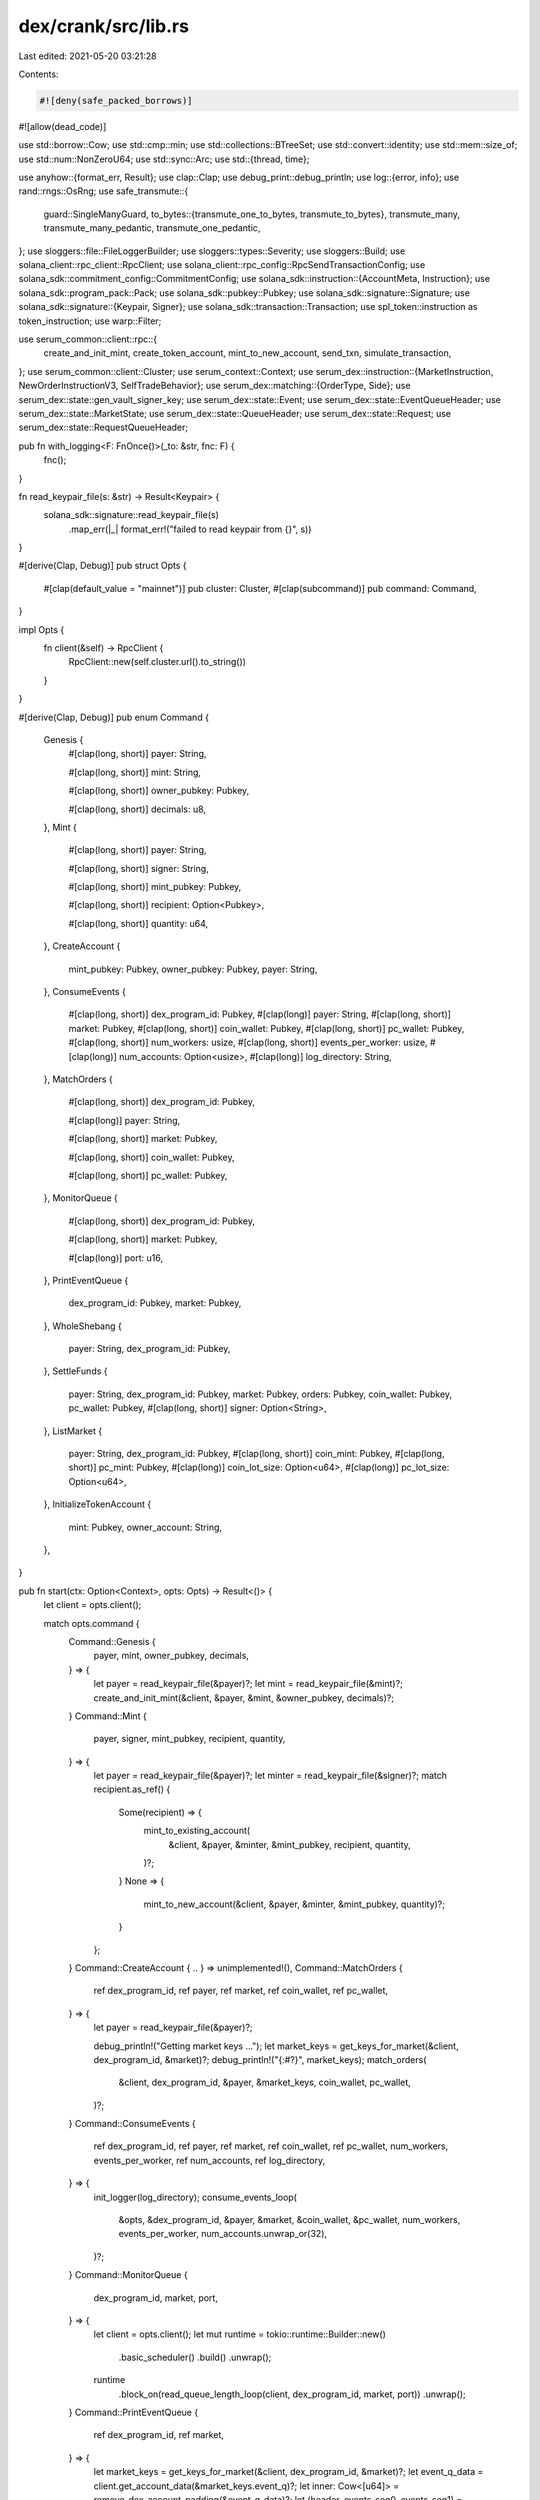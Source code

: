 dex/crank/src/lib.rs
====================

Last edited: 2021-05-20 03:21:28

Contents:

.. code-block:: rs

    #![deny(safe_packed_borrows)]
#![allow(dead_code)]

use std::borrow::Cow;
use std::cmp::min;
use std::collections::BTreeSet;
use std::convert::identity;
use std::mem::size_of;
use std::num::NonZeroU64;
use std::sync::Arc;
use std::{thread, time};

use anyhow::{format_err, Result};
use clap::Clap;
use debug_print::debug_println;
use log::{error, info};
use rand::rngs::OsRng;
use safe_transmute::{
    guard::SingleManyGuard,
    to_bytes::{transmute_one_to_bytes, transmute_to_bytes},
    transmute_many, transmute_many_pedantic, transmute_one_pedantic,
};
use sloggers::file::FileLoggerBuilder;
use sloggers::types::Severity;
use sloggers::Build;
use solana_client::rpc_client::RpcClient;
use solana_client::rpc_config::RpcSendTransactionConfig;
use solana_sdk::commitment_config::CommitmentConfig;
use solana_sdk::instruction::{AccountMeta, Instruction};
use solana_sdk::program_pack::Pack;
use solana_sdk::pubkey::Pubkey;
use solana_sdk::signature::Signature;
use solana_sdk::signature::{Keypair, Signer};
use solana_sdk::transaction::Transaction;
use spl_token::instruction as token_instruction;
use warp::Filter;

use serum_common::client::rpc::{
    create_and_init_mint, create_token_account, mint_to_new_account, send_txn, simulate_transaction,
};
use serum_common::client::Cluster;
use serum_context::Context;
use serum_dex::instruction::{MarketInstruction, NewOrderInstructionV3, SelfTradeBehavior};
use serum_dex::matching::{OrderType, Side};
use serum_dex::state::gen_vault_signer_key;
use serum_dex::state::Event;
use serum_dex::state::EventQueueHeader;
use serum_dex::state::MarketState;
use serum_dex::state::QueueHeader;
use serum_dex::state::Request;
use serum_dex::state::RequestQueueHeader;

pub fn with_logging<F: FnOnce()>(_to: &str, fnc: F) {
    fnc();
}

fn read_keypair_file(s: &str) -> Result<Keypair> {
    solana_sdk::signature::read_keypair_file(s)
        .map_err(|_| format_err!("failed to read keypair from {}", s))
}

#[derive(Clap, Debug)]
pub struct Opts {
    #[clap(default_value = "mainnet")]
    pub cluster: Cluster,
    #[clap(subcommand)]
    pub command: Command,
}

impl Opts {
    fn client(&self) -> RpcClient {
        RpcClient::new(self.cluster.url().to_string())
    }
}

#[derive(Clap, Debug)]
pub enum Command {
    Genesis {
        #[clap(long, short)]
        payer: String,

        #[clap(long, short)]
        mint: String,

        #[clap(long, short)]
        owner_pubkey: Pubkey,

        #[clap(long, short)]
        decimals: u8,
    },
    Mint {
        #[clap(long, short)]
        payer: String,

        #[clap(long, short)]
        signer: String,

        #[clap(long, short)]
        mint_pubkey: Pubkey,

        #[clap(long, short)]
        recipient: Option<Pubkey>,

        #[clap(long, short)]
        quantity: u64,
    },
    CreateAccount {
        mint_pubkey: Pubkey,
        owner_pubkey: Pubkey,
        payer: String,
    },
    ConsumeEvents {
        #[clap(long, short)]
        dex_program_id: Pubkey,
        #[clap(long)]
        payer: String,
        #[clap(long, short)]
        market: Pubkey,
        #[clap(long, short)]
        coin_wallet: Pubkey,
        #[clap(long, short)]
        pc_wallet: Pubkey,
        #[clap(long, short)]
        num_workers: usize,
        #[clap(long, short)]
        events_per_worker: usize,
        #[clap(long)]
        num_accounts: Option<usize>,
        #[clap(long)]
        log_directory: String,
    },
    MatchOrders {
        #[clap(long, short)]
        dex_program_id: Pubkey,

        #[clap(long)]
        payer: String,

        #[clap(long, short)]
        market: Pubkey,

        #[clap(long, short)]
        coin_wallet: Pubkey,

        #[clap(long, short)]
        pc_wallet: Pubkey,
    },
    MonitorQueue {
        #[clap(long, short)]
        dex_program_id: Pubkey,

        #[clap(long, short)]
        market: Pubkey,

        #[clap(long)]
        port: u16,
    },
    PrintEventQueue {
        dex_program_id: Pubkey,
        market: Pubkey,
    },
    WholeShebang {
        payer: String,
        dex_program_id: Pubkey,
    },
    SettleFunds {
        payer: String,
        dex_program_id: Pubkey,
        market: Pubkey,
        orders: Pubkey,
        coin_wallet: Pubkey,
        pc_wallet: Pubkey,
        #[clap(long, short)]
        signer: Option<String>,
    },
    ListMarket {
        payer: String,
        dex_program_id: Pubkey,
        #[clap(long, short)]
        coin_mint: Pubkey,
        #[clap(long, short)]
        pc_mint: Pubkey,
        #[clap(long)]
        coin_lot_size: Option<u64>,
        #[clap(long)]
        pc_lot_size: Option<u64>,
    },
    InitializeTokenAccount {
        mint: Pubkey,
        owner_account: String,
    },
}

pub fn start(ctx: Option<Context>, opts: Opts) -> Result<()> {
    let client = opts.client();

    match opts.command {
        Command::Genesis {
            payer,
            mint,
            owner_pubkey,
            decimals,
        } => {
            let payer = read_keypair_file(&payer)?;
            let mint = read_keypair_file(&mint)?;
            create_and_init_mint(&client, &payer, &mint, &owner_pubkey, decimals)?;
        }
        Command::Mint {
            payer,
            signer,
            mint_pubkey,
            recipient,
            quantity,
        } => {
            let payer = read_keypair_file(&payer)?;
            let minter = read_keypair_file(&signer)?;
            match recipient.as_ref() {
                Some(recipient) => {
                    mint_to_existing_account(
                        &client,
                        &payer,
                        &minter,
                        &mint_pubkey,
                        recipient,
                        quantity,
                    )?;
                }
                None => {
                    mint_to_new_account(&client, &payer, &minter, &mint_pubkey, quantity)?;
                }
            };
        }
        Command::CreateAccount { .. } => unimplemented!(),
        Command::MatchOrders {
            ref dex_program_id,
            ref payer,
            ref market,
            ref coin_wallet,
            ref pc_wallet,
        } => {
            let payer = read_keypair_file(&payer)?;

            debug_println!("Getting market keys ...");
            let market_keys = get_keys_for_market(&client, dex_program_id, &market)?;
            debug_println!("{:#?}", market_keys);
            match_orders(
                &client,
                dex_program_id,
                &payer,
                &market_keys,
                coin_wallet,
                pc_wallet,
            )?;
        }
        Command::ConsumeEvents {
            ref dex_program_id,
            ref payer,
            ref market,
            ref coin_wallet,
            ref pc_wallet,
            num_workers,
            events_per_worker,
            ref num_accounts,
            ref log_directory,
        } => {
            init_logger(log_directory);
            consume_events_loop(
                &opts,
                &dex_program_id,
                &payer,
                &market,
                &coin_wallet,
                &pc_wallet,
                num_workers,
                events_per_worker,
                num_accounts.unwrap_or(32),
            )?;
        }
        Command::MonitorQueue {
            dex_program_id,
            market,
            port,
        } => {
            let client = opts.client();
            let mut runtime = tokio::runtime::Builder::new()
                .basic_scheduler()
                .build()
                .unwrap();
            runtime
                .block_on(read_queue_length_loop(client, dex_program_id, market, port))
                .unwrap();
        }
        Command::PrintEventQueue {
            ref dex_program_id,
            ref market,
        } => {
            let market_keys = get_keys_for_market(&client, dex_program_id, &market)?;
            let event_q_data = client.get_account_data(&market_keys.event_q)?;
            let inner: Cow<[u64]> = remove_dex_account_padding(&event_q_data)?;
            let (header, events_seg0, events_seg1) = parse_event_queue(&inner)?;
            debug_println!("Header:\n{:#x?}", header);
            debug_println!("Seg0:\n{:#x?}", events_seg0);
            debug_println!("Seg1:\n{:#x?}", events_seg1);
        }
        Command::WholeShebang {
            ref dex_program_id,
            ref payer,
        } => {
            let payer = read_keypair_file(payer)?;
            whole_shebang(&client, dex_program_id, &payer)?;
        }
        Command::SettleFunds {
            ref payer,
            ref dex_program_id,
            ref market,
            ref orders,
            ref coin_wallet,
            ref pc_wallet,
            ref signer,
        } => {
            let payer = read_keypair_file(payer)?;
            let signer = signer.as_ref().map(|s| read_keypair_file(&s)).transpose()?;
            let market_keys = get_keys_for_market(&client, dex_program_id, &market)?;
            settle_funds(
                &client,
                dex_program_id,
                &payer,
                &market_keys,
                signer.as_ref(),
                orders,
                coin_wallet,
                pc_wallet,
            )?;
        }
        Command::ListMarket {
            ref payer,
            ref dex_program_id,
            ref coin_mint,
            ref pc_mint,
            coin_lot_size,
            pc_lot_size,
        } => {
            let payer = read_keypair_file(payer)?;
            let market_keys = list_market(
                &client,
                dex_program_id,
                &payer,
                coin_mint,
                pc_mint,
                coin_lot_size.unwrap_or(1_000_000),
                pc_lot_size.unwrap_or(10_000),
            )?;
            println!("Listed market: {:#?}", market_keys);
        }
        Command::InitializeTokenAccount {
            ref mint,
            ref owner_account,
        } => {
            let owner = read_keypair_file(owner_account)?;
            let initialized_account = initialize_token_account(&client, mint, &owner)?;
            debug_println!("Initialized account: {}", initialized_account.pubkey());
        }
    }
    Ok(())
}

#[derive(Debug)]
pub struct MarketPubkeys {
    pub market: Box<Pubkey>,
    pub req_q: Box<Pubkey>,
    pub event_q: Box<Pubkey>,
    pub bids: Box<Pubkey>,
    pub asks: Box<Pubkey>,
    pub coin_vault: Box<Pubkey>,
    pub pc_vault: Box<Pubkey>,
    pub vault_signer_key: Box<Pubkey>,
}

#[cfg(target_endian = "little")]
fn remove_dex_account_padding<'a>(data: &'a [u8]) -> Result<Cow<'a, [u64]>> {
    use serum_dex::state::{ACCOUNT_HEAD_PADDING, ACCOUNT_TAIL_PADDING};
    let head = &data[..ACCOUNT_HEAD_PADDING.len()];
    if data.len() < ACCOUNT_HEAD_PADDING.len() + ACCOUNT_TAIL_PADDING.len() {
        return Err(format_err!(
            "dex account length {} is too small to contain valid padding",
            data.len()
        ));
    }
    if head != ACCOUNT_HEAD_PADDING {
        return Err(format_err!("dex account head padding mismatch"));
    }
    let tail = &data[data.len() - ACCOUNT_TAIL_PADDING.len()..];
    if tail != ACCOUNT_TAIL_PADDING {
        return Err(format_err!("dex account tail padding mismatch"));
    }
    let inner_data_range = ACCOUNT_HEAD_PADDING.len()..(data.len() - ACCOUNT_TAIL_PADDING.len());
    let inner: &'a [u8] = &data[inner_data_range];
    let words: Cow<'a, [u64]> = match transmute_many_pedantic::<u64>(inner) {
        Ok(word_slice) => Cow::Borrowed(word_slice),
        Err(transmute_error) => {
            let word_vec = transmute_error.copy().map_err(|e| e.without_src())?;
            Cow::Owned(word_vec)
        }
    };
    Ok(words)
}

#[cfg(target_endian = "little")]
fn get_keys_for_market<'a>(
    client: &'a RpcClient,
    program_id: &'a Pubkey,
    market: &'a Pubkey,
) -> Result<MarketPubkeys> {
    let account_data: Vec<u8> = client.get_account_data(&market)?;
    let words: Cow<[u64]> = remove_dex_account_padding(&account_data)?;
    let market_state: MarketState =
        transmute_one_pedantic::<MarketState>(transmute_to_bytes(&words))
            .map_err(|e| e.without_src())?;
    market_state.check_flags()?;
    let vault_signer_key =
        gen_vault_signer_key(market_state.vault_signer_nonce, market, program_id)?;
    assert_eq!(
        transmute_to_bytes(&identity(market_state.own_address)),
        market.as_ref()
    );
    Ok(MarketPubkeys {
        market: Box::new(*market),
        req_q: Box::new(Pubkey::new(transmute_one_to_bytes(&identity(
            market_state.req_q,
        )))),
        event_q: Box::new(Pubkey::new(transmute_one_to_bytes(&identity(
            market_state.event_q,
        )))),
        bids: Box::new(Pubkey::new(transmute_one_to_bytes(&identity(
            market_state.bids,
        )))),
        asks: Box::new(Pubkey::new(transmute_one_to_bytes(&identity(
            market_state.asks,
        )))),
        coin_vault: Box::new(Pubkey::new(transmute_one_to_bytes(&identity(
            market_state.coin_vault,
        )))),
        pc_vault: Box::new(Pubkey::new(transmute_one_to_bytes(&identity(
            market_state.pc_vault,
        )))),
        vault_signer_key: Box::new(vault_signer_key),
    })
}

fn parse_event_queue(data_words: &[u64]) -> Result<(EventQueueHeader, &[Event], &[Event])> {
    let (header_words, event_words) = data_words.split_at(size_of::<EventQueueHeader>() >> 3);
    let header: EventQueueHeader =
        transmute_one_pedantic(transmute_to_bytes(header_words)).map_err(|e| e.without_src())?;
    let events: &[Event] = transmute_many::<_, SingleManyGuard>(transmute_to_bytes(event_words))
        .map_err(|e| e.without_src())?;
    let (tail_seg, head_seg) = events.split_at(header.head() as usize);
    let head_len = head_seg.len().min(header.count() as usize);
    let tail_len = header.count() as usize - head_len;
    Ok((header, &head_seg[..head_len], &tail_seg[..tail_len]))
}

fn parse_req_queue(data_words: &[u64]) -> Result<(RequestQueueHeader, &[Request], &[Request])> {
    let (header_words, request_words) = data_words.split_at(size_of::<RequestQueueHeader>() >> 3);
    let header: RequestQueueHeader =
        transmute_one_pedantic(transmute_to_bytes(header_words)).map_err(|e| e.without_src())?;
    let request: &[Request] =
        transmute_many::<_, SingleManyGuard>(transmute_to_bytes(request_words))
            .map_err(|e| e.without_src())?;
    let (tail_seg, head_seg) = request.split_at(header.head() as usize);
    let head_len = head_seg.len().min(header.count() as usize);
    let tail_len = header.count() as usize - head_len;
    Ok((header, &head_seg[..head_len], &tail_seg[..tail_len]))
}

fn hash_accounts(val: &[u64; 4]) -> u64 {
    val.iter().fold(0, |a, b| b.wrapping_add(a))
}

fn init_logger(log_directory: &str) {
    let path = std::path::Path::new(log_directory);
    let parent = path.parent().unwrap();
    std::fs::create_dir_all(parent).unwrap();
    let mut builder = FileLoggerBuilder::new(log_directory);
    builder.level(Severity::Info).rotate_size(8 * 1024 * 1024);
    let log = builder.build().unwrap();
    let _guard = slog_scope::set_global_logger(log);
    _guard.cancel_reset();
    slog_stdlog::init().unwrap();
}

fn consume_events_loop(
    opts: &Opts,
    program_id: &Pubkey,
    payer_path: &String,
    market: &Pubkey,
    coin_wallet: &Pubkey,
    pc_wallet: &Pubkey,
    num_workers: usize,
    events_per_worker: usize,
    num_accounts: usize,
) -> Result<()> {
    info!("Getting market keys ...");
    let client = opts.client();
    let market_keys = get_keys_for_market(&client, &program_id, &market)?;
    info!("{:#?}", market_keys);
    let pool = threadpool::ThreadPool::new(num_workers);

    loop {
        thread::sleep(time::Duration::from_millis(300));

        let loop_start = std::time::Instant::now();
        let start_time = std::time::Instant::now();
        let event_q_data = client
            .get_account_with_commitment(&market_keys.event_q, CommitmentConfig::recent())?
            .value
            .ok_or(format_err!("Failed to retrieve account"))?
            .data;
        let req_q_data = client
            .get_account_with_commitment(&market_keys.req_q, CommitmentConfig::recent())?
            .value
            .ok_or(format_err!("Failed to retrieve account"))?
            .data;
        let inner: Cow<[u64]> = remove_dex_account_padding(&event_q_data)?;
        let (_header, seg0, seg1) = parse_event_queue(&inner)?;
        let req_inner: Cow<[u64]> = remove_dex_account_padding(&req_q_data)?;
        let (_req_header, req_seg0, req_seg1) = parse_event_queue(&req_inner)?;
        let event_q_len = seg0.len() + seg1.len();
        let req_q_len = req_seg0.len() + req_seg1.len();
        info!(
            "Size of request queue is {}, market {}, coin {}, pc {}",
            req_q_len, market, coin_wallet, pc_wallet
        );

        if event_q_len == 0 {
            continue;
        } else {
            info!(
                "Total event queue length: {}, market {}, coin {}, pc {}",
                event_q_len, market, coin_wallet, pc_wallet
            );
            let accounts = seg0.iter().chain(seg1.iter()).map(|event| event.owner);
            let mut used_accounts = BTreeSet::new();
            for account in accounts {
                used_accounts.insert(account);
                if used_accounts.len() >= num_accounts {
                    break;
                }
            }
            let orders_accounts: Vec<_> = used_accounts.into_iter().collect();
            info!(
                "Number of unique order accounts: {}, market {}, coin {}, pc {}",
                orders_accounts.len(),
                market,
                coin_wallet,
                pc_wallet
            );
            info!(
                "First 5 accounts: {:?}",
                orders_accounts
                    .iter()
                    .take(5)
                    .map(hash_accounts)
                    .collect::<Vec::<_>>()
            );

            let mut account_metas = Vec::with_capacity(orders_accounts.len() + 4);
            for pubkey_words in orders_accounts {
                let pubkey = Pubkey::new(transmute_to_bytes(&pubkey_words));
                account_metas.push(AccountMeta::new(pubkey, false));
            }
            for pubkey in [
                &market_keys.market,
                &market_keys.event_q,
                coin_wallet,
                pc_wallet,
            ]
            .iter()
            {
                account_metas.push(AccountMeta::new(**pubkey, false));
            }
            debug_println!("Number of workers: {}", num_workers);
            let end_time = std::time::Instant::now();
            info!(
                "Fetching {} events from the queue took {}",
                event_q_len,
                end_time.duration_since(start_time).as_millis()
            );
            for thread_num in 0..min(num_workers, 2 * event_q_len / events_per_worker + 1) {
                let payer = read_keypair_file(&payer_path)?;
                let program_id = program_id.clone();
                let client = opts.client();
                let account_metas = account_metas.clone();
                let event_q = *market_keys.event_q;
                pool.execute(move || {
                    consume_events_wrapper(
                        &client,
                        &program_id,
                        &payer,
                        account_metas,
                        thread_num,
                        events_per_worker,
                        event_q,
                    )
                });
            }
            pool.join();
            let loop_end = std::time::Instant::now();
            info!(
                "Total loop time took {}",
                loop_end.duration_since(loop_start).as_millis()
            );
        }
    }
}

fn consume_events_wrapper(
    client: &RpcClient,
    program_id: &Pubkey,
    payer: &Keypair,
    account_metas: Vec<AccountMeta>,
    thread_num: usize,
    to_consume: usize,
    event_q: Pubkey,
) {
    let start = std::time::Instant::now();
    let result = consume_events_once(
        &client,
        program_id,
        &payer,
        account_metas,
        to_consume,
        thread_num,
        event_q,
    );
    match result {
        Ok(signature) => info!(
            "[thread {}] Successfully consumed events after {:?}: {}.",
            thread_num,
            start.elapsed(),
            signature
        ),
        Err(err) => {
            error!("[thread {}] Received error: {:?}", thread_num, err);
        }
    };
}

fn consume_events_once(
    client: &RpcClient,
    program_id: &Pubkey,
    payer: &Keypair,
    account_metas: Vec<AccountMeta>,
    to_consume: usize,
    _thread_number: usize,
    event_q: Pubkey,
) -> Result<Signature> {
    let _start = std::time::Instant::now();
    let instruction_data: Vec<u8> = MarketInstruction::ConsumeEvents(to_consume as u16).pack();
    let instruction = Instruction {
        program_id: *program_id,
        accounts: account_metas,
        data: instruction_data,
    };
    let random_instruction = solana_sdk::system_instruction::transfer(
        &payer.pubkey(),
        &payer.pubkey(),
        rand::random::<u64>() % 10000 + 1,
    );
    let (recent_hash, _fee_calc) = client.get_recent_blockhash()?;
    let txn = Transaction::new_signed_with_payer(
        &[instruction, random_instruction],
        Some(&payer.pubkey()),
        &[payer],
        recent_hash,
    );

    info!("Consuming events ...");
    let signature = client.send_transaction_with_config(
        &txn,
        RpcSendTransactionConfig {
            skip_preflight: true,
            ..RpcSendTransactionConfig::default()
        },
    )?;
    Ok(signature)
}

#[cfg(target_endian = "little")]
fn consume_events(
    client: &RpcClient,
    program_id: &Pubkey,
    payer: &Keypair,
    state: &MarketPubkeys,
    coin_wallet: &Pubkey,
    pc_wallet: &Pubkey,
) -> Result<()> {
    let instruction = {
        let i = consume_events_instruction(client, program_id, state, coin_wallet, pc_wallet)?;
        match i {
            None => return Ok(()),
            Some(i) => i,
        }
    };
    let (recent_hash, _fee_calc) = client.get_recent_blockhash()?;
    info!("Consuming events ...");
    let txn = Transaction::new_signed_with_payer(
        std::slice::from_ref(&instruction),
        Some(&payer.pubkey()),
        &[payer],
        recent_hash,
    );
    info!("Consuming events ...");
    send_txn(client, &txn, false)?;
    Ok(())
}

pub fn consume_events_instruction(
    client: &RpcClient,
    program_id: &Pubkey,
    state: &MarketPubkeys,
    coin_wallet: &Pubkey,
    pc_wallet: &Pubkey,
) -> Result<Option<Instruction>> {
    let event_q_data = client.get_account_data(&state.event_q)?;
    let inner: Cow<[u64]> = remove_dex_account_padding(&event_q_data)?;
    let (_header, seg0, seg1) = parse_event_queue(&inner)?;

    if seg0.len() + seg1.len() == 0 {
        info!("Total event queue length: 0, returning early");
        return Ok(None);
    } else {
        info!("Total event queue length: {}", seg0.len() + seg1.len());
    }
    let accounts = seg0.iter().chain(seg1.iter()).map(|event| event.owner);
    let mut orders_accounts: Vec<_> = accounts.collect();
    orders_accounts.sort_unstable();
    orders_accounts.dedup();
    // todo: Shuffle the accounts before truncating, to avoid favoring low sort order accounts
    orders_accounts.truncate(32);
    info!("Number of unique order accounts: {}", orders_accounts.len());

    let mut account_metas = Vec::with_capacity(orders_accounts.len() + 4);
    for pubkey_words in orders_accounts {
        let pubkey = Pubkey::new(transmute_to_bytes(&pubkey_words));
        account_metas.push(AccountMeta::new(pubkey, false));
    }
    for pubkey in [&state.market, &state.event_q, coin_wallet, pc_wallet].iter() {
        account_metas.push(AccountMeta::new(**pubkey, false));
    }

    let instruction_data: Vec<u8> =
        MarketInstruction::ConsumeEvents(account_metas.len() as u16).pack();

    let instruction = Instruction {
        program_id: *program_id,
        accounts: account_metas,
        data: instruction_data,
    };

    Ok(Some(instruction))
}

fn whole_shebang(client: &RpcClient, program_id: &Pubkey, payer: &Keypair) -> Result<()> {
    let coin_mint = Keypair::generate(&mut OsRng);
    debug_println!("Coin mint: {}", coin_mint.pubkey());
    create_and_init_mint(client, payer, &coin_mint, &payer.pubkey(), 3)?;

    let pc_mint = Keypair::generate(&mut OsRng);
    debug_println!("Pc mint: {}", pc_mint.pubkey());
    create_and_init_mint(client, payer, &pc_mint, &payer.pubkey(), 3)?;

    let market_keys = list_market(
        client,
        program_id,
        payer,
        &coin_mint.pubkey(),
        &pc_mint.pubkey(),
        1_000_000,
        10_000,
    )?;
    debug_println!("Market keys: {:#?}", market_keys);

    debug_println!("Minting coin...");
    let coin_wallet = mint_to_new_account(
        client,
        payer,
        payer,
        &coin_mint.pubkey(),
        1_000_000_000_000_000,
    )?;
    debug_println!("Minted {}", coin_wallet.pubkey());

    debug_println!("Minting price currency...");
    let pc_wallet = mint_to_new_account(
        client,
        payer,
        payer,
        &pc_mint.pubkey(),
        1_000_000_000_000_000,
    )?;
    debug_println!("Minted {}", pc_wallet.pubkey());

    debug_println!("Placing bid...");
    let mut orders = None;
    place_order(
        client,
        program_id,
        payer,
        &pc_wallet.pubkey(),
        &market_keys,
        &mut orders,
        NewOrderInstructionV3 {
            side: Side::Bid,
            limit_price: NonZeroU64::new(500).unwrap(),
            max_coin_qty: NonZeroU64::new(1_000).unwrap(),
            max_native_pc_qty_including_fees: NonZeroU64::new(500_000).unwrap(),
            order_type: OrderType::Limit,
            client_order_id: 019269,
            self_trade_behavior: SelfTradeBehavior::DecrementTake,
            limit: std::u16::MAX,
        },
    )?;

    debug_println!("Bid account: {}", orders.unwrap());

    debug_println!("Placing offer...");
    let mut orders = None;
    place_order(
        client,
        program_id,
        payer,
        &coin_wallet.pubkey(),
        &market_keys,
        &mut orders,
        NewOrderInstructionV3 {
            side: Side::Ask,
            limit_price: NonZeroU64::new(499).unwrap(),
            max_coin_qty: NonZeroU64::new(1_000).unwrap(),
            max_native_pc_qty_including_fees: NonZeroU64::new(std::u64::MAX).unwrap(),
            order_type: OrderType::Limit,
            limit: std::u16::MAX,
            self_trade_behavior: SelfTradeBehavior::DecrementTake,
            client_order_id: 985982,
        },
    )?;

    debug_println!("Ask account: {}", orders.unwrap());

    debug_println!("Consuming events in 15s ...");
    std::thread::sleep(std::time::Duration::new(15, 0));
    consume_events(
        client,
        program_id,
        payer,
        &market_keys,
        &coin_wallet.pubkey(),
        &pc_wallet.pubkey(),
    )?;
    settle_funds(
        client,
        program_id,
        payer,
        &market_keys,
        Some(payer),
        &orders.unwrap(),
        &coin_wallet.pubkey(),
        &pc_wallet.pubkey(),
    )?;
    Ok(())
}

pub fn place_order(
    client: &RpcClient,
    program_id: &Pubkey,
    payer: &Keypair,
    wallet: &Pubkey,
    state: &MarketPubkeys,
    orders: &mut Option<Pubkey>,

    new_order: NewOrderInstructionV3,
) -> Result<()> {
    let mut instructions = Vec::new();
    let orders_keypair;
    let mut signers = Vec::new();
    let orders_pubkey = match *orders {
        Some(pk) => pk,
        None => {
            let (orders_key, instruction) = create_dex_account(
                client,
                program_id,
                &payer.pubkey(),
                size_of::<serum_dex::state::OpenOrders>(),
            )?;
            orders_keypair = orders_key;
            signers.push(&orders_keypair);
            instructions.push(instruction);
            orders_keypair.pubkey()
        }
    };
    *orders = Some(orders_pubkey);
    let _side = new_order.side;
    let data = MarketInstruction::NewOrderV3(new_order).pack();
    let instruction = Instruction {
        program_id: *program_id,
        data,
        accounts: vec![
            AccountMeta::new(*state.market, false),
            AccountMeta::new(orders_pubkey, false),
            AccountMeta::new(*state.req_q, false),
            AccountMeta::new(*state.event_q, false),
            AccountMeta::new(*state.bids, false),
            AccountMeta::new(*state.asks, false),
            AccountMeta::new(*wallet, false),
            AccountMeta::new_readonly(payer.pubkey(), true),
            AccountMeta::new(*state.coin_vault, false),
            AccountMeta::new(*state.pc_vault, false),
            AccountMeta::new_readonly(spl_token::ID, false),
            AccountMeta::new_readonly(solana_sdk::sysvar::rent::ID, false),
        ],
    };
    instructions.push(instruction);
    signers.push(payer);

    let (recent_hash, _fee_calc) = client.get_recent_blockhash()?;
    let txn = Transaction::new_signed_with_payer(
        &instructions,
        Some(&payer.pubkey()),
        &signers,
        recent_hash,
    );
    send_txn(client, &txn, false)?;
    Ok(())
}

fn settle_funds(
    client: &RpcClient,
    program_id: &Pubkey,
    payer: &Keypair,
    state: &MarketPubkeys,
    signer: Option<&Keypair>,
    orders: &Pubkey,
    coin_wallet: &Pubkey,
    pc_wallet: &Pubkey,
) -> Result<()> {
    let data = MarketInstruction::SettleFunds.pack();
    let instruction = Instruction {
        program_id: *program_id,
        data,
        accounts: vec![
            AccountMeta::new(*state.market, false),
            AccountMeta::new(*orders, false),
            AccountMeta::new_readonly(signer.unwrap_or(payer).pubkey(), true),
            AccountMeta::new(*state.coin_vault, false),
            AccountMeta::new(*state.pc_vault, false),
            AccountMeta::new(*coin_wallet, false),
            AccountMeta::new(*pc_wallet, false),
            AccountMeta::new_readonly(*state.vault_signer_key, false),
            AccountMeta::new_readonly(spl_token::ID, false),
        ],
    };
    let (recent_hash, _fee_calc) = client.get_recent_blockhash()?;
    let mut signers = vec![payer];
    if let Some(s) = signer {
        signers.push(s);
    }
    let txn = Transaction::new_signed_with_payer(
        &[instruction],
        Some(&payer.pubkey()),
        &signers,
        recent_hash,
    );
    let mut i = 0;
    loop {
        i += 1;
        assert!(i < 10);
        debug_println!("Simulating SettleFunds instruction ...");
        let result = simulate_transaction(client, &txn, true, CommitmentConfig::single())?;
        if let Some(e) = result.value.err {
            return Err(format_err!("simulate_transaction error: {:?}", e));
        }
        debug_println!("{:#?}", result.value);
        if result.value.err.is_none() {
            break;
        }
    }
    debug_println!("Settling ...");
    send_txn(client, &txn, false)?;
    Ok(())
}

pub fn list_market(
    client: &RpcClient,
    program_id: &Pubkey,
    payer: &Keypair,
    coin_mint: &Pubkey,
    pc_mint: &Pubkey,
    coin_lot_size: u64,
    pc_lot_size: u64,
) -> Result<MarketPubkeys> {
    let (listing_keys, mut instructions) =
        gen_listing_params(client, program_id, &payer.pubkey(), coin_mint, pc_mint)?;
    let ListingKeys {
        market_key,
        req_q_key,
        event_q_key,
        bids_key,
        asks_key,
        vault_signer_pk,
        vault_signer_nonce,
    } = listing_keys;

    debug_println!("Creating coin vault...");
    let coin_vault = create_token_account(client, coin_mint, &vault_signer_pk, payer)?;
    debug_println!("Created account: {} ...", coin_vault.pubkey());

    debug_println!("Creating pc vault...");
    let pc_vault = create_token_account(client, pc_mint, &listing_keys.vault_signer_pk, payer)?;
    debug_println!("Created account: {} ...", pc_vault.pubkey());

    let init_market_instruction = serum_dex::instruction::initialize_market(
        &market_key.pubkey(),
        program_id,
        coin_mint,
        pc_mint,
        &coin_vault.pubkey(),
        &pc_vault.pubkey(),
        &bids_key.pubkey(),
        &asks_key.pubkey(),
        &req_q_key.pubkey(),
        &event_q_key.pubkey(),
        coin_lot_size,
        pc_lot_size,
        vault_signer_nonce,
        100,
    )?;
    debug_println!(
        "initialize_market_instruction: {:#?}",
        &init_market_instruction
    );

    instructions.push(init_market_instruction);

    let (recent_hash, _fee_calc) = client.get_recent_blockhash()?;
    let signers = vec![
        payer,
        &market_key,
        &req_q_key,
        &event_q_key,
        &bids_key,
        &asks_key,
        &req_q_key,
        &event_q_key,
    ];
    let txn = Transaction::new_signed_with_payer(
        &instructions,
        Some(&payer.pubkey()),
        &signers,
        recent_hash,
    );

    debug_println!("txn:\n{:#x?}", txn);
    let result = simulate_transaction(client, &txn, true, CommitmentConfig::single())?;
    if let Some(e) = result.value.err {
        return Err(format_err!("simulate_transaction error: {:?}", e));
    }
    debug_println!("{:#?}", result.value);
    debug_println!("Listing {} ...", market_key.pubkey());
    send_txn(client, &txn, false)?;

    Ok(MarketPubkeys {
        market: Box::new(market_key.pubkey()),
        req_q: Box::new(req_q_key.pubkey()),
        event_q: Box::new(event_q_key.pubkey()),
        bids: Box::new(bids_key.pubkey()),
        asks: Box::new(asks_key.pubkey()),
        coin_vault: Box::new(coin_vault.pubkey()),
        pc_vault: Box::new(pc_vault.pubkey()),
        vault_signer_key: Box::new(vault_signer_pk),
    })
}

struct ListingKeys {
    market_key: Keypair,
    req_q_key: Keypair,
    event_q_key: Keypair,
    bids_key: Keypair,
    asks_key: Keypair,
    vault_signer_pk: Pubkey,
    vault_signer_nonce: u64,
}

fn gen_listing_params(
    client: &RpcClient,
    program_id: &Pubkey,
    payer: &Pubkey,
    _coin_mint: &Pubkey,
    _pc_mint: &Pubkey,
) -> Result<(ListingKeys, Vec<Instruction>)> {
    let (market_key, create_market) = create_dex_account(client, program_id, payer, 376)?;
    let (req_q_key, create_req_q) = create_dex_account(client, program_id, payer, 640)?;
    let (event_q_key, create_event_q) = create_dex_account(client, program_id, payer, 1 << 20)?;
    let (bids_key, create_bids) = create_dex_account(client, program_id, payer, 1 << 16)?;
    let (asks_key, create_asks) = create_dex_account(client, program_id, payer, 1 << 16)?;
    let (vault_signer_nonce, vault_signer_pk) = {
        let mut i = 0;
        loop {
            assert!(i < 100);
            if let Ok(pk) = gen_vault_signer_key(i, &market_key.pubkey(), program_id) {
                break (i, pk);
            }
            i += 1;
        }
    };
    let info = ListingKeys {
        market_key,
        req_q_key,
        event_q_key,
        bids_key,
        asks_key,
        vault_signer_pk,
        vault_signer_nonce,
    };
    let instructions = vec![
        create_market,
        create_req_q,
        create_event_q,
        create_bids,
        create_asks,
    ];
    Ok((info, instructions))
}

fn create_dex_account(
    client: &RpcClient,
    program_id: &Pubkey,
    payer: &Pubkey,
    unpadded_len: usize,
) -> Result<(Keypair, Instruction)> {
    let len = unpadded_len + 12;
    let key = Keypair::generate(&mut OsRng);
    let create_account_instr = solana_sdk::system_instruction::create_account(
        payer,
        &key.pubkey(),
        client.get_minimum_balance_for_rent_exemption(len)?,
        len as u64,
        program_id,
    );
    Ok((key, create_account_instr))
}

pub fn match_orders(
    client: &RpcClient,
    program_id: &Pubkey,
    payer: &Keypair,
    state: &MarketPubkeys,
    coin_wallet: &Pubkey,
    pc_wallet: &Pubkey,
) -> Result<()> {
    let instruction_data: Vec<u8> = MarketInstruction::MatchOrders(2).pack();

    let instruction = Instruction {
        program_id: *program_id,
        accounts: vec![
            AccountMeta::new(*state.market, false),
            AccountMeta::new(*state.req_q, false),
            AccountMeta::new(*state.event_q, false),
            AccountMeta::new(*state.bids, false),
            AccountMeta::new(*state.asks, false),
            AccountMeta::new(*coin_wallet, false),
            AccountMeta::new(*pc_wallet, false),
        ],
        data: instruction_data,
    };

    let (recent_hash, _fee_calc) = client.get_recent_blockhash()?;
    let txn = Transaction::new_signed_with_payer(
        std::slice::from_ref(&instruction),
        Some(&payer.pubkey()),
        &[payer],
        recent_hash,
    );

    debug_println!("Simulating order matching ...");
    let result = simulate_transaction(&client, &txn, true, CommitmentConfig::single())?;
    if let Some(e) = result.value.err {
        return Err(format_err!("simulate_transaction error: {:?}", e));
    }
    debug_println!("{:#?}", result.value);
    if result.value.err.is_none() {
        debug_println!("Matching orders ...");
        send_txn(client, &txn, false)?;
    }
    Ok(())
}

fn create_account(
    client: &RpcClient,
    mint_pubkey: &Pubkey,
    owner_pubkey: &Pubkey,
    payer: &Keypair,
) -> Result<Keypair> {
    let spl_account = Keypair::generate(&mut OsRng);
    let signers = vec![payer, &spl_account];

    let lamports = client.get_minimum_balance_for_rent_exemption(spl_token::state::Account::LEN)?;

    let create_account_instr = solana_sdk::system_instruction::create_account(
        &payer.pubkey(),
        &spl_account.pubkey(),
        lamports,
        spl_token::state::Account::LEN as u64,
        &spl_token::ID,
    );

    let init_account_instr = token_instruction::initialize_account(
        &spl_token::ID,
        &spl_account.pubkey(),
        &mint_pubkey,
        &owner_pubkey,
    )?;

    let instructions = vec![create_account_instr, init_account_instr];

    let (recent_hash, _fee_calc) = client.get_recent_blockhash()?;

    let txn = Transaction::new_signed_with_payer(
        &instructions,
        Some(&payer.pubkey()),
        &signers,
        recent_hash,
    );

    debug_println!("Creating account: {} ...", spl_account.pubkey());
    send_txn(client, &txn, false)?;
    Ok(spl_account)
}

fn mint_to_existing_account(
    client: &RpcClient,
    payer: &Keypair,
    minting_key: &Keypair,
    mint: &Pubkey,
    recipient: &Pubkey,
    quantity: u64,
) -> Result<()> {
    let signers = vec![payer, minting_key];

    let mint_tokens_instr = token_instruction::mint_to(
        &spl_token::ID,
        mint,
        recipient,
        &minting_key.pubkey(),
        &[],
        quantity,
    )?;

    let instructions = vec![mint_tokens_instr];
    let (recent_hash, _fee_calc) = client.get_recent_blockhash()?;
    let txn = Transaction::new_signed_with_payer(
        &instructions,
        Some(&payer.pubkey()),
        &signers,
        recent_hash,
    );
    send_txn(client, &txn, false)?;
    Ok(())
}

fn initialize_token_account(client: &RpcClient, mint: &Pubkey, owner: &Keypair) -> Result<Keypair> {
    let recip_keypair = Keypair::generate(&mut OsRng);
    let lamports = client.get_minimum_balance_for_rent_exemption(spl_token::state::Account::LEN)?;
    let create_recip_instr = solana_sdk::system_instruction::create_account(
        &owner.pubkey(),
        &recip_keypair.pubkey(),
        lamports,
        spl_token::state::Account::LEN as u64,
        &spl_token::ID,
    );
    let init_recip_instr = token_instruction::initialize_account(
        &spl_token::ID,
        &recip_keypair.pubkey(),
        mint,
        &owner.pubkey(),
    )?;
    let signers = vec![owner, &recip_keypair];
    let instructions = vec![create_recip_instr, init_recip_instr];
    let (recent_hash, _fee_calc) = client.get_recent_blockhash()?;
    let txn = Transaction::new_signed_with_payer(
        &instructions,
        Some(&owner.pubkey()),
        &signers,
        recent_hash,
    );
    send_txn(client, &txn, false)?;
    Ok(recip_keypair)
}

enum MonitorEvent {
    NumEvents(usize),
    NewConn(std::net::TcpStream),
}

async fn read_queue_length_loop(
    client: RpcClient,
    program_id: Pubkey,
    market: Pubkey,
    port: u16,
) -> Result<()> {
    let client = Arc::new(client);
    let get_data = warp::path("length").map(move || {
        let client = client.clone();
        let market_keys = get_keys_for_market(&client, &program_id, &market).unwrap();
        let event_q_data = client
            .get_account_with_commitment(&market_keys.event_q, CommitmentConfig::recent())
            .unwrap()
            .value
            .expect("Failed to retrieve account")
            .data;
        let inner: Cow<[u64]> = remove_dex_account_padding(&event_q_data).unwrap();
        let (_header, seg0, seg1) = parse_event_queue(&inner).unwrap();
        let len = seg0.len() + seg1.len();
        format!("{{ \"length\": {}  }}", len)
    });

    Ok(warp::serve(get_data).run(([127, 0, 0, 1], port)).await)
}


